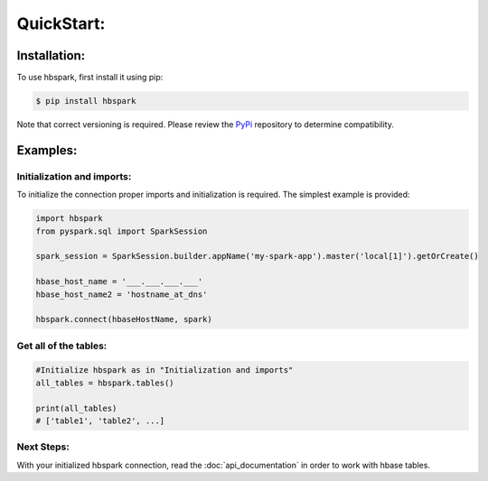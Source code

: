 QuickStart:
===========

.. _installation:

Installation:
-------------

To use hbspark, first install it using pip:

.. code-block:: console

   $ pip install hbspark

Note that correct versioning is required. Please review the `PyPi <https://pypi.org/project/hbspark/>`_ repository to determine compatibility.

.. _examples:

Examples:
---------

Initialization and imports:
^^^^^^^^^^^^^^^^^^^^^^^^^^^

To initialize the connection proper imports and initialization is required. The simplest example is provided:

.. code-block:: python

   import hbspark
   from pyspark.sql import SparkSession

   spark_session = SparkSession.builder.appName('my-spark-app').master('local[1]').getOrCreate()
   
   hbase_host_name = '___.___.___.___'
   hbase_host_name2 = 'hostname_at_dns'

   hbspark.connect(hbaseHostName, spark)


Get all of the tables:
^^^^^^^^^^^^^^^^^^^^^^

.. code-block:: python

   #Initialize hbspark as in "Initialization and imports"
   all_tables = hbspark.tables()

   print(all_tables)
   # ['table1', 'table2', ...]

Next Steps:
^^^^^^^^^^^

With your initialized hbspark connection, read the :doc:`api_documentation` in order to work with hbase tables.